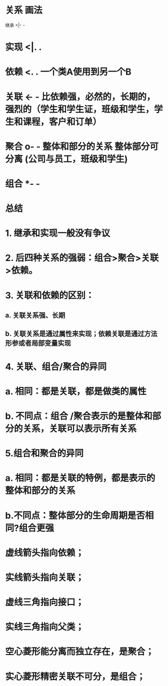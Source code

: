 * 关系	画法
继承	<|- -
** [[../assets/image_1700014669656_0.png]]
* 实现	<|. .
** [[../assets/image_1700014694032_0.png]]
* 依赖	<. .  一个类A使用到另一个B
** [[../assets/image_1700014785354_0.png]]
* 关联	<- -  比依赖强，必然的，长期的，强烈的（学生和学生证，班级和学生，学生和课程，客户和订单）
** [[../assets/image_1700014859381_0.png]]
* 聚合	o- - 整体和部分的关系 整体部分可分离 (公司与员工，班级和学生)
** [[../assets/image_1700015001006_0.png]]
* 组合	*- -
** [[../assets/image_1700015138868_0.png]]
* *总结*
* 1.  继承和实现一般没有争议
* 2. 后四种关系的强弱：组合>聚合>关联>依赖。
* 3. 关联和依赖的区别：
** a. 关联关系强、长期
** b. 关联关系是通过属性来实现；依赖关联是通过方法形参或者局部变量实现
* 4. 关联、组合/聚合的异同
* a. 相同：都是关联，都是做类的属性
* b. 不同点：组合 /聚合表示的是整体和部分的关系，关联可以表示所有关系
* 5.组合和聚合的异同
* a. 相同：都是关联的特例，都是表示的整体和部分的关系
* b.不同点：整体部分的生命周期是否相同?组合更强
* [[../assets/2799767-3f16972d7b062110_1703755173755_0.webp]]
* 虚线箭头指向依赖；
* 实线箭头指向关联；
* 虚线三角指向接口；
* 实线三角指向父类；
* 空心菱形能分离而独立存在，是聚合；
* 实心菱形精密关联不可分，是组合；